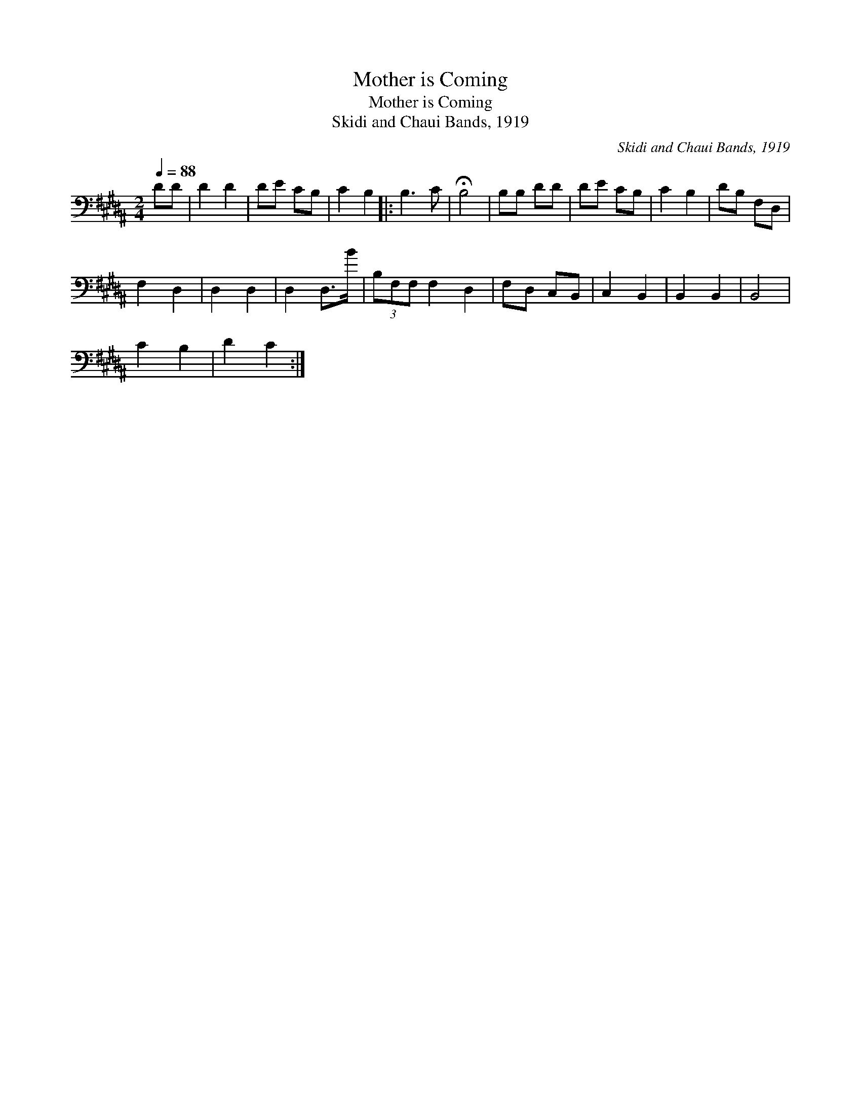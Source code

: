 X:1
T:Mother is Coming
T:Mother is Coming
T:Skidi and Chaui Bands, 1919
C:Skidi and Chaui Bands, 1919
L:1/8
Q:1/4=88
M:2/4
K:B
V:1 bass 
V:1
 DD | D2 D2 | DE CB, | C2 B,2 |: B,3 C | !fermata!B,4 | B,B, DD | DE CB, | C2 B,2 | DB, F,D, | %10
 F,2 D,2 | D,2 D,2 | D,2 D,>B | (3B,F,F, F,2 D,2 | F,D, C,B,, | C,2 B,,2 | B,,2 B,,2 | B,,4 | %18
 C2 B,2 | D2 C2 :| %20

